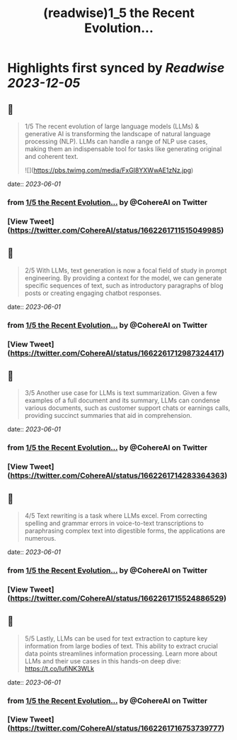:PROPERTIES:
:title: (readwise)1_5 the Recent Evolution...
:END:

:PROPERTIES:
:author: [[CohereAI on Twitter]]
:full-title: "1/5 the Recent Evolution..."
:category: [[tweets]]
:url: https://twitter.com/CohereAI/status/1662261711515049985
:image-url: https://pbs.twimg.com/profile_images/1650250832909152260/760DZ0cv.png
:END:

* Highlights first synced by [[Readwise]] [[2023-12-05]]
** 📌
#+BEGIN_QUOTE
1/5 The recent evolution of large language models (LLMs) & generative AI is transforming the landscape of natural language processing (NLP). LLMs can handle a range of NLP use cases, making them an indispensable tool for tasks like generating original and coherent text. 

![](https://pbs.twimg.com/media/FxGI8YXWwAE1zNz.jpg) 
#+END_QUOTE
    date:: [[2023-06-01]]
*** from _1/5 the Recent Evolution..._ by @CohereAI on Twitter
*** [View Tweet](https://twitter.com/CohereAI/status/1662261711515049985)
** 📌
#+BEGIN_QUOTE
2/5 With LLMs, text generation is now a focal field of study in prompt engineering. By providing a context for the model, we can generate specific sequences of text, such as introductory paragraphs of blog posts or creating engaging chatbot responses. 
#+END_QUOTE
    date:: [[2023-06-01]]
*** from _1/5 the Recent Evolution..._ by @CohereAI on Twitter
*** [View Tweet](https://twitter.com/CohereAI/status/1662261712987324417)
** 📌
#+BEGIN_QUOTE
3/5 Another use case for LLMs is text summarization. Given a few examples of a full document and its summary, LLMs can condense various documents, such as customer support chats or earnings calls, providing succinct summaries that aid in comprehension. 
#+END_QUOTE
    date:: [[2023-06-01]]
*** from _1/5 the Recent Evolution..._ by @CohereAI on Twitter
*** [View Tweet](https://twitter.com/CohereAI/status/1662261714283364363)
** 📌
#+BEGIN_QUOTE
4/5 Text rewriting is a task where LLMs excel. From correcting spelling and grammar errors in voice-to-text transcriptions to paraphrasing complex text into digestible forms, the applications are numerous. 
#+END_QUOTE
    date:: [[2023-06-01]]
*** from _1/5 the Recent Evolution..._ by @CohereAI on Twitter
*** [View Tweet](https://twitter.com/CohereAI/status/1662261715524886529)
** 📌
#+BEGIN_QUOTE
5/5 Lastly, LLMs can be used for text extraction to capture key information from large bodies of text. This ability to extract crucial data points streamlines information processing. Learn more about LLMs and their use cases in this hands-on deep dive:
https://t.co/IufiNK3WLk 
#+END_QUOTE
    date:: [[2023-06-01]]
*** from _1/5 the Recent Evolution..._ by @CohereAI on Twitter
*** [View Tweet](https://twitter.com/CohereAI/status/1662261716753739777)